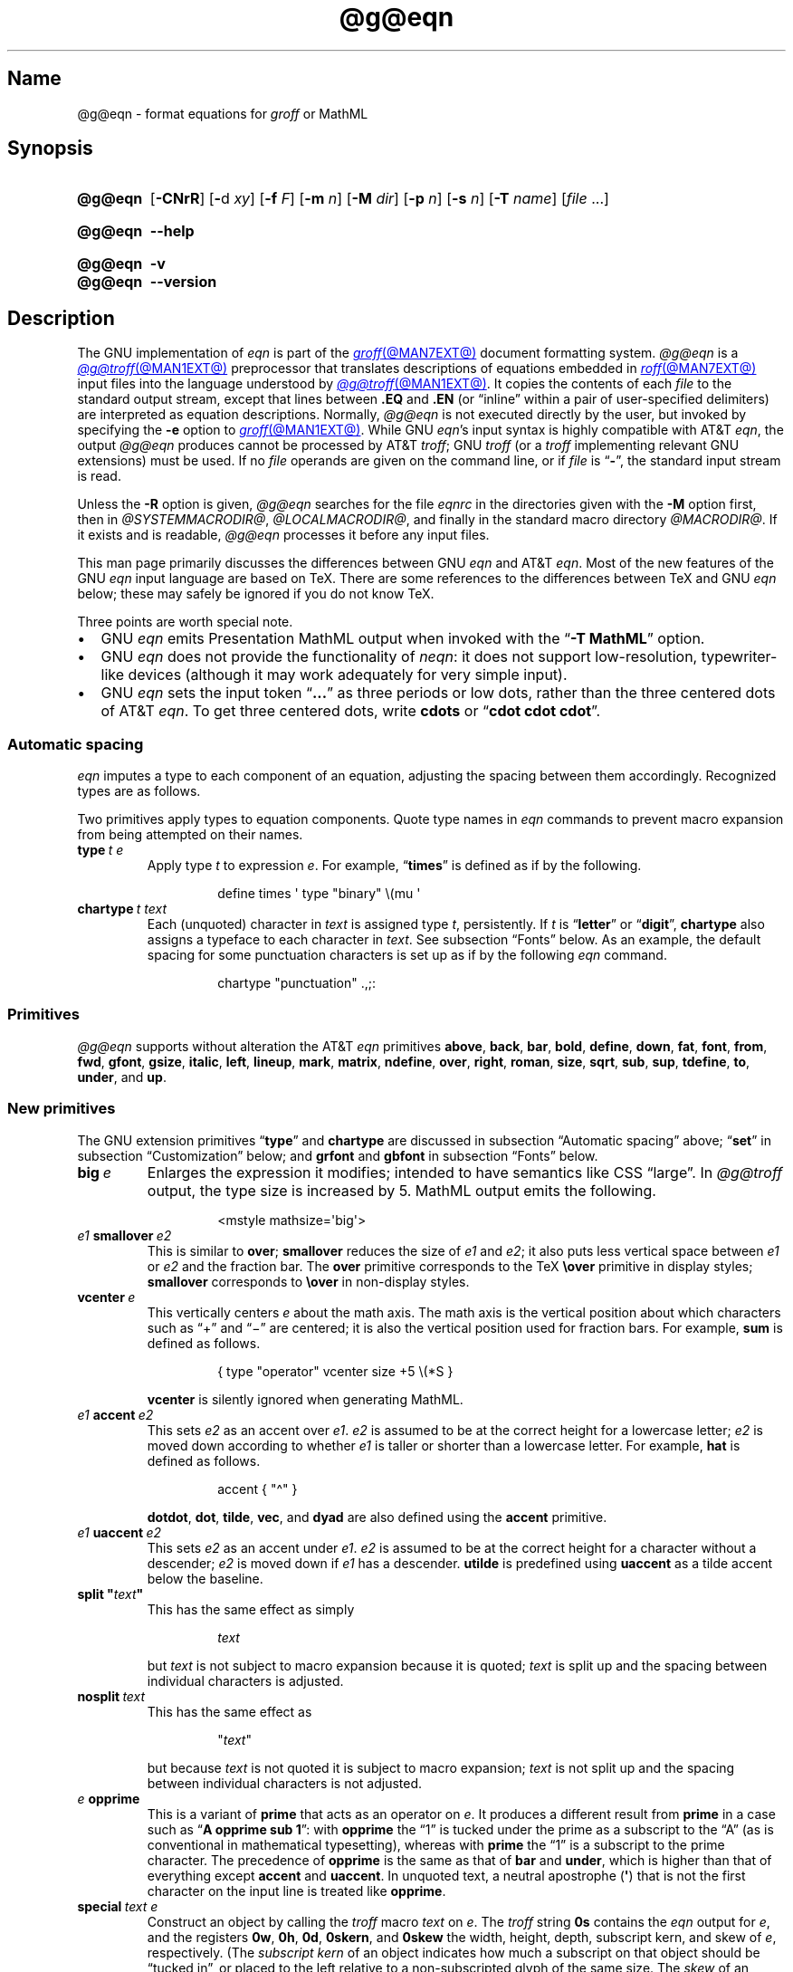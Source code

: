 '\" t
.TH @g@eqn @MAN1EXT@ "@MDATE@" "groff @VERSION@"
.SH Name
@g@eqn \- format equations for
.I groff
or MathML
.
.
.\" ====================================================================
.\" Legal Terms
.\" ====================================================================
.\"
.\" Copyright (C) 1989-2023 Free Software Foundation, Inc.
.\"
.\" Permission is granted to make and distribute verbatim copies of this
.\" manual provided the copyright notice and this permission notice are
.\" preserved on all copies.
.\"
.\" Permission is granted to copy and distribute modified versions of
.\" this manual under the conditions for verbatim copying, provided that
.\" the entire resulting derived work is distributed under the terms of
.\" a permission notice identical to this one.
.\"
.\" Permission is granted to copy and distribute translations of this
.\" manual into another language, under the above conditions for
.\" modified versions, except that this permission notice may be
.\" included in translations approved by the Free Software Foundation
.\" instead of in the original English.
.
.
.\" Save and disable compatibility mode (for, e.g., Solaris 10/11).
.do nr *groff_eqn_1_man_C \n[.cp]
.cp 0
.
.\" Define fallback for groff 1.23's MR macro if the system lacks it.
.nr do-fallback 0
.if !\n(.f           .nr do-fallback 1 \" mandoc
.if  \n(.g .if !d MR .nr do-fallback 1 \" older groff
.if !\n(.g           .nr do-fallback 1 \" non-groff *roff
.if \n[do-fallback]  \{\
.  de MR
.    ie \\n(.$=1 \
.      I \%\\$1
.    el \
.      IR \%\\$1 (\\$2)\\$3
.  .
.\}
.rr do-fallback
.
.
.ie \n(.V<\n(.v \
.  ds tx T\h'-.1667m'\v'.224m'E\v'-.224m'\h'-.125m'X
.el \
.  ds tx TeX
.
.
.\" ====================================================================
.SH Synopsis
.\" ====================================================================
.
.SY @g@eqn
.RB [ \-CNrR ]
.RB [ \- d
.IR xy ]
.RB [ \-f
.IR F ]
.RB [ \-m
.IR n ]
.RB [ \-M
.IR dir ]
.RB [ \-p
.IR n ]
.RB [ \-s
.IR n ]
.RB [ \-T
.IR name ]
.RI [ file\~ .\|.\|.]
.YS
.
.
.SY @g@eqn
.B \-\-help
.YS
.
.
.SY @g@eqn
.B \-v
.
.SY @g@eqn
.B \-\-version
.YS
.
.
.\" ====================================================================
.SH Description
.\" ====================================================================
.
The GNU implementation of
.I eqn \" GNU
is part of the
.MR groff @MAN7EXT@
document formatting system.
.
.I @g@eqn
is a
.MR @g@troff @MAN1EXT@
preprocessor that translates descriptions of equations embedded in
.MR roff @MAN7EXT@
input files into the language understood by
.MR @g@troff @MAN1EXT@ .
.
It copies the contents of each
.I file
to the standard output stream,
except that lines between
.B .EQ
and
.B .EN
(or \[lq]inline\[rq] within a pair of user-specified delimiters)
are interpreted as equation descriptions.
.
Normally,
.I @g@eqn
is not executed directly by the user,
but invoked by specifying the
.B \-e
option to
.MR groff @MAN1EXT@ .
.
While GNU
.IR eqn 's \" GNU
input syntax is highly compatible with AT&T
.IR eqn , \" AT&T
the output
.I @g@eqn
produces cannot be processed by AT&T
.IR troff ; \" AT&T
GNU
.I troff \" GNU
(or a
.I troff \" generic
implementing relevant GNU extensions)
must be used.
.
If no
.I file
operands are given on the command line,
or if
.I file
is
.RB \[lq] \- \[rq],
the standard input stream is read.
.
.
.LP
Unless the
.B \-R
option is given,
.I @g@eqn
searches for the file
.I eqnrc
in the directories given with the
.B \-M
option first,
then in
.if !'@COMPATIBILITY_WRAPPERS@'no' .IR @SYSTEMMACRODIR@ ,
.IR @LOCALMACRODIR@ ,
and finally in the standard macro directory
.IR @MACRODIR@ .
.
If it exists and is readable,
.I @g@eqn
processes it before any input files.
.
.
.P
This man page primarily discusses the differences between GNU
.I eqn \" GNU
and AT&T
.IR eqn .\" AT&T
.
Most of the new features of the GNU
.I eqn \" GNU
input language are based on \*[tx].
.
There are some references to the differences between \*[tx] and GNU
.I eqn \" GNU
below;
these may safely be ignored if you do not know \*[tx].
.
.
.P
Three points are worth special note. \" good, bad, and different
.
.
.IP \[bu] 2n
GNU
.I eqn \" GNU
emits Presentation MathML output when invoked with the
.RB \[lq] "\-T\~MathML" \[rq]
option.
.
.
.IP \[bu]
GNU
.I eqn \" GNU
does not provide the functionality of
.IR neqn : \" AT&T
it does not support low-resolution,
typewriter-like devices
(although it may work adequately for very simple input).
.
.
.IP \[bu]
GNU
.I eqn
sets the input token
.RB \[lq] .\|.\|.\& \[rq]
as three periods or low dots,
rather than the three centered dots of
AT&T
.IR eqn . \" AT&T
.
To get three centered dots,
write
.B cdots
or
.RB \[lq] "cdot cdot cdot" \[rq].
.
.
.\" ====================================================================
.SS "Automatic spacing"
.\" ====================================================================
.
.I eqn
imputes a type to each component of an equation,
adjusting the spacing between them accordingly.
.
Recognized types are as follows.
.
.
.IP
.TS
lf(CR) l.
ordinary	T{
an ordinary character such as \[lq]1\[rq] or
.RI \[lq] x \[rq]
T}
operator	T{
a large operator such as
.ds Su \[lq]\s+5\[*S]\s0\[rq]
.if \n(.g .if !c\[*S] .ds Su the summation operator
\*[Su]
.rm Su
T}
binary	a binary operator such as \[lq]\[pl]\[rq]
relation	a relation such as \[lq]=\[rq]
opening	an opening bracket such as \[lq](\[rq]
closing	a closing bracket such as \[lq])\[rq]
punctuation	a punctuation character such as \[lq],\[rq]
inner	a sub-formula contained within brackets
suppress	a type without automatic spacing adjustment
.TE
.
.
.P
Two primitives apply types to equation components.
.
Quote type names in
.I eqn
commands to prevent macro expansion from being attempted on their names.
.
.
.TP
.BI type\~ "t e"
Apply
.RI type\~ t
to
.RI expression\~ e .
.
For example,
.RB \[lq] times \[rq]
is defined as if by the following.
.
.
.RS
.IP
.EX
define times \[aq] type "binary" \[rs](mu \[aq]
.EE
.RE
.
.
.br
.ne 7v
.TP
.BI chartype\~ "t text"
Each (unquoted) character
.RI in\~ text
is assigned
.RI type\~ t ,
persistently.
.
If
.I t
is
.RB \[lq] letter \[rq]
or
.RB \[lq] digit \[rq],
.B \%chartype
also assigns a typeface to each character in
.IR text .
.
See subsection \[lq]Fonts\[rq] below.
.
As an example,
the default spacing for some punctuation characters is set up as if
by the following
.I eqn \" generic
command.
.
.
.RS
.IP
.EX
chartype "punctuation" .,;:
.EE
.RE
.
.
.\" ====================================================================
.SS Primitives
.\" ====================================================================
.
.I @g@eqn
supports without alteration the AT&T
.I eqn \" AT&T
primitives
.BR above ,
.BR back ,
.BR bar ,
.BR bold ,
.BR \%define ,
.BR down ,
.BR fat ,
.BR font ,
.BR from ,
.BR fwd ,
.BR gfont ,
.BR gsize ,
.BR italic ,
.BR left ,
.BR lineup ,
.BR mark ,
.BR \%matrix ,
.BR \%ndefine ,
.BR over ,
.BR right ,
.BR roman ,
.BR size ,
.BR sqrt ,
.BR sub ,
.BR sup ,
.BR \%tdefine ,
.BR to ,
.BR \%under ,
and
.BR up .
.
.
.\" ====================================================================
.SS "New primitives"
.\" ====================================================================
.
The GNU extension primitives
.RB \[lq] type \[rq]
and
.B \%chartype
are discussed in subsection \[lq]Automatic spacing\[rq] above;
.RB \[lq] set \[rq]
in subsection \[lq]Customization\[rq] below;
and
.B grfont
and
.B gbfont
in subsection \[lq]Fonts\[rq] below.
.
.
.TP
.BI big\~ e
Enlarges the expression it modifies;
intended to have semantics like
CSS \[lq]large\[rq].
.
In
.I @g@troff
output,
the type size is increased by\~5.
.
MathML output emits the following.
.
.
.RS
.IP
.EX
<mstyle \%mathsize=\[aq]big\[aq]>
.EE
.RE
.
.
.TP
.IB e1 \~smallover\~ e2
This is similar to
.BR over ;
.B smallover
reduces the size of
.I e1
and
.IR e2 ;
it also puts less vertical space between
.I e1
or
.I e2
and the fraction bar.
.
The
.B over
primitive corresponds to the \*[tx]
.B \[rs]over
primitive in display styles;
.B smallover
corresponds to
.B \[rs]over
in non-display styles.
.
.
.TP
.BI vcenter\~ e
This vertically centers
.I e
about the math axis.
.
The math axis is the vertical position about which characters such as
\[lq]\[pl]\[rq] and \[lq]\[mi]\[rq] are centered;
it is also the vertical position used for fraction bars.
.
For example,
.B sum
is defined as follows.
.
.RS
.IP
.EX
{ type "operator" vcenter size +5 \[rs](*S }
.EE
.RE
.
.IP
.B vcenter
is silently ignored when generating MathML.
.
.
.TP
.IB e1 \~accent\~ e2
This sets
.I e2
as an accent over
.IR e1 .
.I e2
is assumed to be at the correct height for a lowercase letter;
.I e2
is moved down according to whether
.I e1
is taller or shorter than a lowercase letter.
.
For example,
.B hat
is defined as follows.
.
.
.RS
.IP
.EX
accent { "\[ha]" }
.EE
.RE
.
.
.IP
.BR dotdot ,
.BR dot ,
.BR tilde ,
.BR vec ,
and
.B dyad
are also defined using the
.B \%accent
primitive.
.
.
.TP
.IB e1 \~uaccent\~ e2
This sets
.I e2
as an accent under
.IR e1 .
.I e2
is assumed to be at the correct height for a character without a
descender;
.I e2
is moved down if
.I e1
has a descender.
.
.B utilde
is predefined using
.B uaccent
as a tilde accent below the baseline.
.
.
.TP
.BI "split \[dq]" text \[dq]
This has the same effect as simply
.
.
.RS
.IP
.EX
.I text
.EE
.RE
.
.
.IP
but
.I text
is not subject to macro expansion because it is quoted;
.I text
is split up and the spacing between individual characters is adjusted.
.
.
.TP
.BI nosplit\~ text
This has the same effect as
.
.
.RS
.IP
.EX
.RI \[dq] text \[dq]
.EE
.RE
.
.
.IP
but because
.I text
is not quoted it is subject to macro expansion;
.I text
is not split up and the spacing between individual characters is not
adjusted.
.
.
.TP
.IB e\~ opprime
This is a variant of
.B prime
that acts as an operator
.RI on\~ e .
.
It produces a different result from
.B prime
in a case such as
.RB \[lq] "A opprime sub 1" \[rq]:
with
.B \%opprime
the\~\[lq]1\[rq] is tucked under the prime as a subscript to
the\~\[lq]A\[rq]
(as is conventional in mathematical typesetting),
whereas with
.B prime
the\~\[lq]1\[rq] is a subscript to the prime character.
.
The precedence of
.B \%opprime
is the same as that of
.B bar
and
.BR \%under ,
which is higher than that of everything except
.B \%accent
and
.BR uaccent .
.
In unquoted text,
a neutral apostrophe
.RB ( \[aq] )
that is not the first character on the input line is treated like
.BR \%opprime .
.
.
.TP
.BI special\~ "text e"
Construct an object by calling the
.I troff \" generic
macro
.I text
.RI on\~ e .
.
The
.I troff \" generic
string
.B 0s
contains the
.I eqn \" generic
output
.RI for\~ e ,
and the registers
.BR 0w ,
.BR 0h ,
.BR 0d ,
.BR 0skern ,
and
.B 0skew
the width,
height,
depth,
subscript kern,
and skew
.RI of\~ e ,
respectively.
.
(The
.I subscript kern
of an object indicates how much a subscript on that object should be
\[lq]tucked in\[rq],
or placed to the left relative to a non-subscripted glyph of the same
size.
.
The
.I skew
of an object is how far to the right of the center of the object an
accent over it should be placed.)
.
The macro must modify
.B 0s
so that it outputs the desired result,
returns the drawing position to the text baseline at the beginning of
.IR e ,
and updates the foregoing registers to correspond to the new dimensions
of the result.
.
.
.IP
For example,
suppose you wanted a construct that \[lq]cancels\[rq] an expression by
drawing a diagonal line through it.
.
.
.br
.ne 11v
.RS
.IP
.EX
\&.de Ca
\&.  ds 0s \[rs]
\[rs]Z\[aq]\[rs]\[rs]*(0s\[aq]\[rs]
\[rs]v\[aq]\[rs]\[rs]n(0du\[aq]\[rs]
\[rs]D\[aq]l \[rs]\[rs]n(0wu \-\[rs]\[rs]n(0hu\-\[rs]\
\[rs]n(0du\[aq]\[rs]
\[rs]v\[aq]\[rs]\[rs]n(0hu\[aq]
\&..
\&.EQ
special Ca "x \[rs][mi] 3 \[rs][pl] x" \[ti] 3
\&.EN
.EE
.RE
.
.
.IP
We use the
.B \[rs][mi]
and
.B \[rs][pl]
special characters instead of + and \-
because they are part of the argument to a
.I @g@troff
macro,
so
.I @g@eqn
does not transform them to mathematical glyphs for us.
.
Here's a more complicated construct that draws a box around an
expression;
the bottom of the box rests on the text baseline.
.
We define the
.I eqn \" generic
macro
.B box
to wrap the call of the
.I @g@troff
macro
.BR Bx .
.
.
.br
.ne 17v
.RS
.IP
.EX
\&.de Bx
\&.ds 0s \[rs]
\[rs]Z\[aq]\[rs]\[rs]h\[aq]1n\[aq]\[rs]\[rs]*[0s]\[aq]\[rs]
\[rs]v\[aq]\[rs]\[rs]n(0du+1n\[aq]\[rs]
\[rs]D\[aq]l \[rs]\[rs]n(0wu+2n 0\[aq]\[rs]
\[rs]D\[aq]l 0 \-\[rs]\[rs]n(0hu\-\[rs]\[rs]n(0du\-2n\[aq]\[rs]
\[rs]D\[aq]l \-\[rs]\[rs]n(0wu\-2n 0\[aq]\[rs]
\[rs]D\[aq]l 0 \[rs]\[rs]n(0hu+\[rs]\[rs]n(0du+2n\[aq]\[rs]
\[rs]h\[aq]\[rs]\[rs]n(0wu+2n\[aq]
\&.nr 0w +2n
\&.nr 0d +1n
\&.nr 0h +1n
\&..
\&.EQ
define box \[aq] special Bx $1 \[aq]
box(foo) \[ti] "bar"
\&.EN
.EE
.RE
.
.
.br
.ne 5v
.TP
.BI space\~ n
Set extra vertical spacing around the equation,
replacing the default values,
where
.IR n \~is
an integer in hundredths of an em.
.
If positive,
.IR n \~increases
vertical spacing before the equation;
if negative,
it does so after the equation.
.
This primitive provides an interface to
.IR groff 's
.B \[rs]x
escape sequence,
but with the opposite sign convention.
.
It has no effect if the equation is part of a
.MR @g@pic @MAN1EXT@
picture.
.
.
.\" ====================================================================
.SS "Extended primitives"
.\" ====================================================================
.
.I @g@eqn
recognizes an
.RB \[lq] on \[rq]
argument to the
.B delim
primitive specially,
restoring any delimiters previously disabled with
.RB \[lq] "delim off" \[rq].
.
If delimiters haven't been specified,
neither command has effect.
.
.
.TP
.BI col\~ n\~\c
.BR {\~ .\|.\|.\& \~}
.TQ
.BI ccol\~ n\~\c
.BR {\~ .\|.\|.\& \~}
.TQ
.BI lcol\~ n\~\c
.BR {\~ .\|.\|.\& \~}
.TQ
.BI rcol\~ n\~\c
.BR {\~ .\|.\|.\& \~}
.TQ
.BI pile\~ n\~\c
.BR {\~ .\|.\|.\& \~}
.TQ
.BI cpile\~ n\~\c
.BR {\~ .\|.\|.\& \~}
.TQ
.BI lpile\~ n\~\c
.BR {\~ .\|.\|.\& \~}
.TQ
.BI rpile\~ n\~\c
.BR {\~ .\|.\|.\& \~}
The integer
.RI value\~ n
(in hundredths of an em)
increases the vertical spacing between rows,
using
.IR groff 's
.B \[rs]x
escape sequence
(the value has no effect in MathML mode).
.
Negative values are possible but have no effect.
.
If more than one
.I n
occurs in a matrix,
the largest is used.
.
.
.\" ====================================================================
.SS Customization
.\" ====================================================================
.
When
.I eqn
generates
.I troff \" generic
input,
the appearance of equations is controlled by a large number of
parameters.
.
They have no effect when generating MathML mode,
which pushes typesetting and fine motions downstream to a MathML
rendering engine.
.
These parameters can be set using the
.B set
primitive.
.
.
.TP
.BI set\~ "p n"
This sets
.RI parameter\~ p
to
.RI value\~ n ,
where
.IR n \~is
an integer.
.
For example,
.
.
.RS
.IP
.EX
set x_height 45
.EE
.RE
.
.
.IP
says that
.I @g@eqn
should assume an x\~height of 0.45\~ems.
.
.
.RS
.LP
Possible parameters are as follows.
.
Values are in units of hundredths of an em unless otherwise stated.
.
These descriptions are intended to be expository rather than
definitive.
.
.
.TP
.B minimum_size
.I @g@eqn
won't set anything at a smaller type size than this.
.
The value is in points.
.
.
.TP
.B fat_offset
The
.B fat
primitive emboldens an equation by overprinting two copies of the
equation horizontally offset by this amount.
.
This parameter is not used in MathML mode;
fat text uses
.
.RS
.RS
.EX
<mstyle mathvariant=\[aq]double\-struck\[aq]>
.EE
.RE
.
instead.
.RE
.
.
.TP
.B over_hang
A fraction bar is longer by twice this amount than
the maximum of the widths of the numerator and denominator;
in other words,
it overhangs the numerator and denominator by at least this amount.
.
.
.TP
.B accent_width
When
.B bar
or
.B \%under
is applied to a single character,
the line is this long.
.
Normally,
.B bar
or
.B \%under
produces a line whose length is the width of the object to which it
applies;
in the case of a single character,
this tends to produce a line that looks too long.
.
.
.TP
.B delimiter_factor
Extensible delimiters produced with the
.B left
and
.B right
primitives have a combined height and depth of at least this many
thousandths of twice the maximum amount by which the sub-equation that
the delimiters enclose extends away from the axis.
.
.
.TP
.B delimiter_shortfall
Extensible delimiters produced with the
.B left
and
.B right
primitives have a combined height and depth not less than the
difference of twice the maximum amount by which the sub-equation that
the delimiters enclose extends away from the axis and this amount.
.
.
.TP
.B null_delimiter_space
This much horizontal space is inserted on each side of a fraction.
.
.
.TP
.B script_space
The width of subscripts and superscripts is increased by this amount.
.
.
.TP
.B thin_space
This amount of space is automatically inserted after punctuation
characters.
.
.
.TP
.B medium_space
This amount of space is automatically inserted on either side of
binary operators.
.
.
.TP
.B thick_space
This amount of space is automatically inserted on either side of
relations.
.
.
.TP
.B x_height
The height of lowercase letters without ascenders such as \[lq]x\[rq].
.
.
.TP
.B axis_height
The height above the baseline of the center of characters such as
\[lq]\[pl]\[rq] and \[lq]\[mi]\[rq].
.
It is important that this value is correct for the font
you are using.
.
.
.TP
.B default_rule_thickness
This should be set to the thickness of the
.B \[rs][ru]
character,
or the thickness of horizontal lines produced with the
.B \[rs]D
escape sequence.
.
.
.TP
.B num1
The
.B over
primitive shifts up the numerator by at least this amount.
.
.
.TP
.B num2
The
.B smallover
primitive shifts up the numerator by at least this amount.
.
.
.TP
.B denom1
The
.B over
primitive shifts down the denominator by at least this amount.
.
.
.TP
.B denom2
The
.B smallover
primitive shifts down the denominator by at least this amount.
.
.
.TP
.B sup1
Normally superscripts are shifted up by at least this amount.
.
.
.TP
.B sup2
Superscripts within superscripts or upper limits
or numerators of
.B smallover
fractions are shifted up by at least this amount.
.
This is usually less than
.BR sup1 .
.
.
.TP
.B sup3
Superscripts within denominators or square roots
or subscripts or lower limits are shifted up by at least
this amount.
.
This is usually less than
.BR sup2 .
.
.
.TP
.B sub1
Subscripts are normally shifted down by at least this amount.
.
.
.TP
.B sub2
When there is both a subscript and a superscript,
the subscript is shifted down by at least this amount.
.
.
.TP
.B sup_drop
The baseline of a superscript is no more than this much below the top of
the object on which the superscript is set.
.
.
.TP
.B sub_drop
The baseline of a subscript is at least this much below the bottom of
the object on which the subscript is set.
.
.
.TP
.B big_op_spacing1
The baseline of an upper limit is at least this much above the top of
the object on which the limit is set.
.
.
.TP
.B big_op_spacing2
The baseline of a lower limit is at least this much below the bottom
of the object on which the limit is set.
.
.
.TP
.B big_op_spacing3
The bottom of an upper limit is at least this much above the top of
the object on which the limit is set.
.
.
.TP
.B big_op_spacing4
The top of a lower limit is at least this much below the bottom of the
object on which the limit is set.
.
.
.TP
.B big_op_spacing5
This much vertical space is added above and below limits.
.
.
.TP
.B baseline_sep
The baselines of the rows in a pile or matrix are normally this far
apart.
.
In most cases this should be equal to the sum of
.B num1
and
.BR denom1 .
.
.
.TP
.B shift_down
The midpoint between the top baseline and the bottom baseline in a
matrix or pile is shifted down by this much from the axis.
.
In most cases this should be equal to
.BR axis_height .
.
.
.TP
.B column_sep
This much space is added between columns in a matrix.
.
.
.TP
.B matrix_side_sep
This much space is added at each side of a matrix.
.
.
.TP
.B draw_lines
If this is non-zero,
lines are drawn using the
.B \[rs]D
escape sequence,
rather than with the
.B \[rs]l
escape sequence and the
.B \[rs][ru]
character.
.
.
.TP
.B body_height
The amount by which the height of the equation exceeds this is added as
extra space before the line containing the equation
(using
.BR \[rs]x ).
.
The default value is 85.
.
.
.TP
.B body_depth
The amount by which the depth of the equation exceeds this is added as
extra space after the line containing the equation
(using
.BR \[rs]x ).
.
The default value is 35.
.
.
.TP
.B nroff
If this is non-zero,
then
.B \%ndefine
behaves like
.B \%define
and
.B \%tdefine
is ignored,
otherwise
.B \%tdefine
behaves like
.B \%define
and
.B \%ndefine
is ignored.
.
The default value is\~0;
the
.I eqnrc
file sets it to\~1 for the
.BR ascii ,
.BR latin1 ,
.BR utf8 ,
and
.B cp1047
output devices.
.
.
.P
Appendix\~H
of
.I "The \*[tx]book"
discusses many of these parameters in greater detail.
.RE
.
.
.\" ====================================================================
.SS Macros
.\" ====================================================================
.
In GNU
.IR eqn , \" GNU
macros can take arguments.
.
In a macro body,
.BI $ n\c
,
where
.I n
is between 1 and\~9,
is replaced by the
.IR n th
argument if the macro is called with arguments;
if there are fewer than
.IR n \~arguments,
it is replaced by nothing.
.
A word containing a left parenthesis where the part of the word before
the left parenthesis has been defined using the
.B \%define
primitive is recognized as a macro call with arguments;
characters following the left parenthesis up to a matching right
parenthesis are treated as comma-separated arguments.
.
Commas inside nested parentheses
do not terminate an argument.
.
In the following synopses,
.I X
can be any character not appearing in the parameter thus bracketed.
.
.
.TP
.BI sdefine\~ "name X anything X"
This is like the
.B \%define
primitive,
but
.I name
is not recognized if called with arguments.
.
.
.br
.ne 4v \" XXX: should need only 3v!
.TP
.BI include\~ file
.TQ
.BI copy\~ file
Interpolate the contents of
.IR file .
.
Lines in
.I file
beginning with
.B .EQ
or
.B .EN
are ignored.
.
.
.TP
.BI ifdef\~ "name X anything X"
If
.I name
has been defined by
.B \%define
(or has been automatically defined because
.I name
is the output driver)
process
.IR anything ;
otherwise ignore
.IR anything .
.
.
.TP
.BI undef\~ name
Remove definition of
.IR name ,
making it undefined.
.
.
.\" ====================================================================
.SS "Predefined macros"
.\" ====================================================================
.
GNU
.I eqn \" GNU
supports the predefined macros offered by AT&T
.IR eqn : \" AT&T
.BR and ,
.BR \%approx ,
.BR arc ,
.BR cos ,
.BR cosh ,
.BR del ,
.BR det ,
.BR dot ,
.BR \%dotdot ,
.BR dyad ,
.BR exp ,
.BR for ,
.BR grad ,
.BR half ,
.BR hat ,
.BR if ,
.BR \%inter ,
.BR Im ,
.BR inf ,
.BR int ,
.BR lim ,
.BR ln ,
.BR log ,
.BR max ,
.BR min ,
.BR \%nothing ,
.BR \%partial ,
.BR prime ,
.BR prod ,
.BR Re ,
.BR sin ,
.BR sinh ,
.BR sum ,
.BR tan ,
.BR tanh ,
.BR tilde ,
.BR times ,
.BR union ,
.BR vec ,
.BR == ,
.BR != ,
.BR += ,
.BR \-> ,
.BR <\- ,
.BR << ,
.BR >> ,
and
.RB \[lq] .\|.\|. \[rq].
.
The lowercase classical Greek letters are available as
.BR \%alpha ,
.BR beta ,
.BR chi ,
.BR delta ,
.BR \%epsilon ,
.BR eta ,
.BR gamma ,
.BR iota ,
.BR kappa ,
.BR lambda ,
.BR mu ,
.BR nu ,
.BR omega ,
.BR \%omicron ,
.BR phi ,
.BR pi ,
.BR psi ,
.BR rho ,
.BR sigma ,
.BR tau ,
.BR theta ,
.BR \%upsilon ,
.BR xi ,
and
.BR zeta .
.
Obtain their uppercase forms by spelling these names with an initial
capital letter or in full capitals,
as in
.B \%Alpha
or
.BR \%ALPHA .
.
.
.P
GNU
.I eqn \" GNU
further defines the macros
.BR cdot ,
.BR cdots ,
and
.B utilde
(all discussed above),
.BR \%dollar ,
which sets a dollar sign,
and
.BR ldots ,
which sets three dots on the baseline.
.
.
.\" ====================================================================
.SS Fonts
.\" ====================================================================
.
.I @g@eqn
uses up to three typefaces to set an equation:
italic (oblique),
roman (upright),
and bold.
.
Assign each a
.I groff
typeface with the primitives
.BR gfont ,
.BR \%grfont ,
and
.B \%gbfont.
.
The defaults are the styles
.BR I ,
.BR R ,
and
.B B
(applied to the current font family).
.
The
.B \%chartype
primitive
(see above)
sets a character's type,
which determines the face used to set it.
.
The \[lq]letter\[rq] type is set in italics,
and \[lq]digit\[rq] in roman.
.
Use the
.B bold
primitive to select an (upright) bold style.
.
.
.TP
.BI gbfont\~ f
.RI Select\~ f
as the bold font.
.
This is a GNU extension.
.
.
.TP
.BI gfont\~ f
.RI Select\~ f
as the italic font.
.
.
.TP
.BI grfont\~ f
.RI Select\~ f
as the roman font.
.
This is a GNU extension.
.
.
.\" ====================================================================
.SH Options
.\" ====================================================================
.
.B \-\-help
displays a usage message,
while
.B \-v
and
.B \-\-version
show version information;
all exit afterward.
.
.
.TP
.B \-C
Recognize
.B .EQ
and
.B .EN
even when followed by a character other than space or newline.
.
.
.TP
.BI \-d\~ xy
Specify delimiters
.I x
.RI and\~ y
for the left and right ends,
respectively,
of inline equations.
.
.I x
and
.I y
need not be distinct.
.
Any
.B delim
.I xy
statements in the source file override this option.
.
.
.TP
.BI \-f\~ F
is equivalent to
.RB \[lq] gfont
.IR F \[rq].
.
.
.TP
.BI \-m\~ n
Set the minimum type size to
.IR n \~points.
.
.I @g@eqn
will not reduce the size of sub- or superscripts beyond this size.
.
.
.TP
.BI \-M\~ dir
Search
.I dir
for
.I eqnrc
before those listed in section \[lq]Description\[rq] above.
.
.
.TP
.B \-N
Prohibit newlines within delimiters.
.
This option allows
.I @g@eqn
to recover better from missing closing delimiters.
.
.
.TP
.BI \-p\~ n
Set sub- and superscripts
.IR n \~points
smaller than the surrounding text.
.
This option is deprecated.
.
.I @g@eqn
normally sets sub- and superscripts at 70% of the type size of the
surrounding text.
.
.
.TP
.B \-r
Reduce the type size of subscripts at most once relative to the base
type size for the equation.
.
.
.TP
.B \-R
Don't load
.IR eqnrc .
.
.
.TP
.BI \-s\~ n
This is equivalent to a
.RB \[lq] gsize
.IR n \[rq]
command.
.
This option is deprecated.
.
.I @g@eqn
normally sets equations at the type size current when the equation is
encountered.
.
.
.TP
.BI \-T\~ name
Prepare output for the device
.IR name .
.
In most cases,
the effect of this is to define a macro
.I name
with a value
.RB of\~ 1 ;
.I eqnrc
uses this to provide definitions appropriate for the device.
.
However,
if the specified driver is \[lq]MathML\[rq],
the output is MathML markup rather than
.I @g@troff
input,
and
.I eqnrc
is not loaded at all.
.
The default output device is
.BR @DEVICE@ .
.
.
.\" ====================================================================
.SH Files
.\" ====================================================================
.
.TP
.I @MACRODIR@/\:\%eqnrc
Initialization file.
.
.
.\" ====================================================================
.SH "MathML mode limitations"
.\" ====================================================================
.
MathML is designed on the assumption that it cannot know the exact
physical characteristics of the media and devices on which it will
be rendered.
.
It does not support fine control of motions and sizes to the same
degree
.I @g@troff
does.
.
Thus:
.
.IP \[bu] 2n
.I @g@eqn
parameters have no effect on the generated MathML.
.
.IP \[bu]
The
.BR special ,
.BR up ,
.BR down ,
.BR fwd ,
and
.B back
operations cannot be implemented,
and yield a MathML \%\[lq]<merror>\[rq] message instead.
.
.IP \[bu]
The
.B vcenter
keyword is silently ignored,
as centering on the math axis is the MathML default.
.
.IP \[bu]
Characters that
.I @g@eqn
sets extra large in
.I troff \" mode
mode\[em]notably the integral sign\[em]may appear too small and need to
have their \[lq]<mstyle>\[rq] wrappers adjusted by hand.
.
.
.LP
As in its
.I troff \" mode
mode,
.I @g@eqn
in MathML mode leaves the
.B .EQ
and
.B .EN
delimiters in place for displayed equations,
but emits no explicit delimiters around inline equations.
.
They can,
however,
be recognized as strings that begin with \[lq]<math>\[rq] and end with
\[lq]</math>\[rq] and do not cross line boundaries.
.
.
.\" ====================================================================
.SH Bugs
.\" ====================================================================
.
Words must be quoted anywhere they occur in
.I eqn \" generic
input if they are not to be recognized as names of macros or primitives,
or if they are to be interpreted by
.IR troff . \" generic
.
These names,
particularly short ones like
.RB \[lq] pi \[rq]
and
.RB \[lq] PI \[rq],
can collide with
.I troff \" generic
identifiers.
.
For instance,
the
.I eqn \" generic
command
.
.RS
.EX
gfont PI
.EE
.RE
.
does not select
.IR groff 's
Palatino italic font for the \[lq]global\[rq] equation face;
you must use
.
.RS
.EX
gfont "PI"
.EE
.RE
.
instead.
.
.
.P
Inline equations are set at the type size that is current at the
beginning of the input line.
.
.
.LP
In MathML mode,
the
.B mark
and
.B lineup
features don't work.
.
These could,
in theory,
be implemented with \[lq]<maligngroup>\[rq] elements.
.
.
.LP
In MathML mode,
each digit of a numeric literal gets a separate \[lq]<mn>\:</mn>\[rq]
pair,
and decimal points are tagged with \[lq]<mo>\:</mo>\[rq].
.
This is allowed by the specification,
but inefficient.
.
.
.\" ====================================================================
.SH "See also"
.\" ====================================================================
.
\[lq]Typesetting Mathematics\[em]User's Guide\[rq]
(2nd edition),
by Brian W.\& Kernighan
and Lorinda L.\& Cherry,
1978,
AT&T Bell Laboratories Computing Science Technical Report No.\& 17.
.
.
.LP
.IR The\~\*[tx]book ,
by Donald E.\& Knuth,
1984,
Addison-Wesley Professional.
.
.
.LP
.MR groff_char @MAN7EXT@ ,
particularly subsections \[lq]Logical symbols\[rq],
\[lq]Mathematical symbols\[rq],
and \[lq]Greek glyphs\[rq],
documents a variety of special character escape sequences useful in
mathematical typesetting.
.
.
.LP
.MR groff @MAN1EXT@ ,
.MR @g@troff @MAN1EXT@ ,
.MR @g@pic @MAN1EXT@ ,
.MR groff_font @MAN5EXT@
.
.
.\" Clean up.
.rm tx
.
.\" Restore compatibility mode (for, e.g., Solaris 10/11).
.cp \n[*groff_eqn_1_man_C]
.do rr *groff_eqn_1_man_C
.
.
.\" Local Variables:
.\" fill-column: 72
.\" mode: nroff
.\" tab-width: 12
.\" End:
.\" vim: set filetype=groff tabstop=12 textwidth=72:
